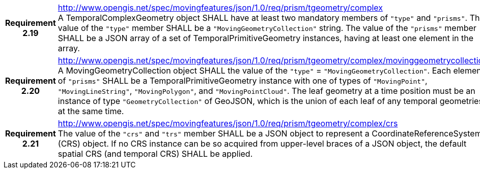 [cols="1h,3a",width="100%"]
|===
|*Requirement 2.19* |
http://www.opengis.net/spec/movingfeatures/json/1.0/req/prism/tgeometry/complex +
A TemporalComplexGeometry object SHALL have at least two mandatory members of `"type"` and `"prisms"`.
The value of the `"type"` member SHALL be a `"MovingGeometryCollection"` string.
The value of the `"prisms"` member SHALL be a JSON array of a set of TemporalPrimitiveGeometry instances,
having at least one element in the array.
|*Requirement 2.20* |
http://www.opengis.net/spec/movingfeatures/json/1.0/req/prism/tgeometry/complex/movinggeometrycollection +
A MovingGeometryCollection object SHALL the value of the `"type"` = `"MovingGeometryCollection"`.
Each element of `"prisms"` SHALL be a TemporalPrimitiveGeometry instance with one of types of
`"MovingPoint"`, `"MovingLineString"`, `"MovingPolygon"`, and `"MovingPointCloud"`.
The leaf geometry at a time position must be an instance of type `"GeometryCollection"` of GeoJSON,
which is the union of each leaf of any temporal geometries at the same time.
|*Requirement 2.21* |
http://www.opengis.net/spec/movingfeatures/json/1.0/req/prism/tgeometry/complex/crs +
The value of the `"crs"` and `"trs"` member SHALL be a JSON object to represent a CoordinateReferenceSystem (CRS) object.
If no CRS instance can be so acquired from upper-level braces of a JSON object,
the default spatial CRS (and temporal CRS) SHALL be applied.
|===
